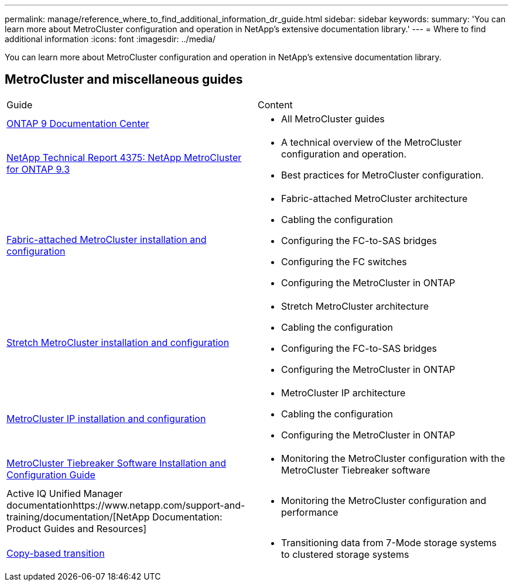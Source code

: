 ---
permalink: manage/reference_where_to_find_additional_information_dr_guide.html
sidebar: sidebar
keywords: 
summary: 'You can learn more about MetroCluster configuration and operation in NetApp’s extensive documentation library.'
---
= Where to find additional information
:icons: font
:imagesdir: ../media/

[.lead]
You can learn more about MetroCluster configuration and operation in NetApp's extensive documentation library.

== MetroCluster and miscellaneous guides

|===
| Guide| Content
a|
https://docs.netapp.com/ontap-9/index.jsp[ONTAP 9 Documentation Center]

a|

* All MetroCluster guides

a|
http://www.netapp.com/us/media/tr-4375.pdf[NetApp Technical Report 4375: NetApp MetroCluster for ONTAP 9.3]
a|

* A technical overview of the MetroCluster configuration and operation.
* Best practices for MetroCluster configuration.

a|
https://docs.netapp.com/ontap-9/topic/com.netapp.doc.dot-mcc-inst-cnfg-fabric/home.html[Fabric-attached MetroCluster installation and configuration]
a|

* Fabric-attached MetroCluster architecture
* Cabling the configuration
* Configuring the FC-to-SAS bridges
* Configuring the FC switches
* Configuring the MetroCluster in ONTAP

a|
https://docs.netapp.com/ontap-9/topic/com.netapp.doc.dot-mcc-inst-cnfg-stretch/home.html[Stretch MetroCluster installation and configuration]
a|

* Stretch MetroCluster architecture
* Cabling the configuration
* Configuring the FC-to-SAS bridges
* Configuring the MetroCluster in ONTAP

a|
http://docs.netapp.com/ontap-9/topic/com.netapp.doc.dot-mcc-inst-cnfg-ip/home.html[MetroCluster IP installation and configuration]
a|

* MetroCluster IP architecture
* Cabling the configuration
* Configuring the MetroCluster in ONTAP

a|
https://docs.netapp.com/ontap-9/topic/com.netapp.doc.hw-metrocluster-tiebreaker/home.html[MetroCluster Tiebreaker Software Installation and Configuration Guide]
a|

* Monitoring the MetroCluster configuration with the MetroCluster Tiebreaker software

a|
Active IQ Unified Manager documentationhttps://www.netapp.com/support-and-training/documentation/[NetApp Documentation: Product Guides and Resources]

a|

* Monitoring the MetroCluster configuration and performance

a|
http://docs.netapp.com/ontap-9/topic/com.netapp.doc.dot-7mtt-dctg/home.html[Copy-based transition]
a|

* Transitioning data from 7-Mode storage systems to clustered storage systems

|===
